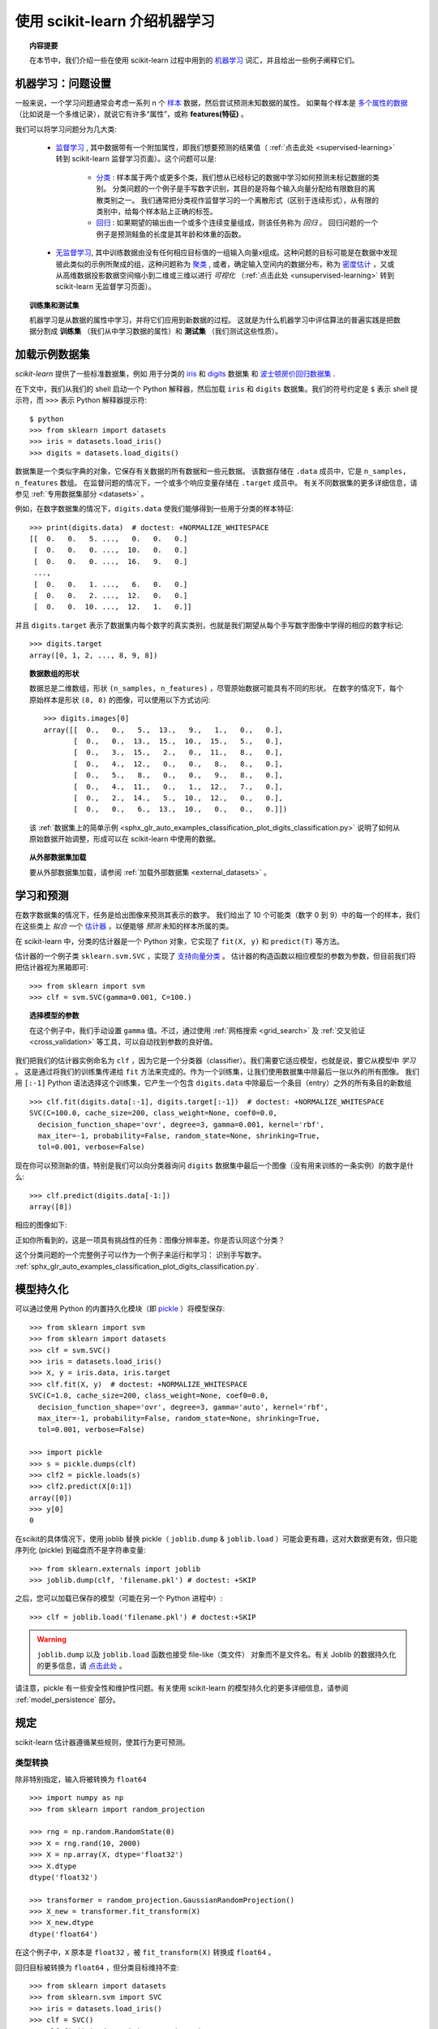 .. _introduction:

使用 scikit-learn 介绍机器学习
=====================================================

.. topic:: 内容提要

    在本节中，我们介绍一些在使用 scikit-learn 过程中用到的 `机器学习 <https://en.wikipedia.org/wiki/Machine_learning>`_ 词汇，并且给出一些例子阐释它们。


机器学习：问题设置
-------------------------------------

一般来说，一个学习问题通常会考虑一系列 n 个 `样本 <https://en.wikipedia.org/wiki/Sample_(statistics)>`_ 数据，然后尝试预测未知数据的属性。
如果每个样本是 `多个属性的数据 <https://en.wikipedia.org/wiki/Multivariate_random_variable>`_ （比如说是一个多维记录），就说它有许多“属性”，或称 **features(特征)** 。

我们可以将学习问题分为几大类:

 * `监督学习 <https://en.wikipedia.org/wiki/Supervised_learning>`_ ,
   其中数据带有一个附加属性，即我们想要预测的结果值（ :ref:`点击此处 <supervised-learning>` 转到 scikit-learn 监督学习页面）。这个问题可以是:

    * `分类 <https://en.wikipedia.org/wiki/Classification_in_machine_learning>`_ :
      样本属于两个或更多个类，我们想从已经标记的数据中学习如何预测未标记数据的类别。
      分类问题的一个例子是手写数字识别，其目的是将每个输入向量分配给有限数目的离散类别之一。
      我们通常把分类视作监督学习的一个离散形式（区别于连续形式），从有限的类别中，给每个样本贴上正确的标签。

    * `回归 <https://en.wikipedia.org/wiki/Regression_analysis>`_ :
      如果期望的输出由一个或多个连续变量组成，则该任务称为 *回归* 。
      回归问题的一个例子是预测鲑鱼的长度是其年龄和体重的函数。

 * `无监督学习 <https://en.wikipedia.org/wiki/Unsupervised_learning>`_,
   其中训练数据由没有任何相应目标值的一组输入向量x组成。这种问题的目标可能是在数据中发现彼此类似的示例所聚成的组，这种问题称为 `聚类 <https://en.wikipedia.org/wiki/Cluster_analysis>`_ ,
   或者，确定输入空间内的数据分布，称为 `密度估计 <https://en.wikipedia.org/wiki/Density_estimation>`_ ，又或从高维数据投影数据空间缩小到二维或三维以进行 *可视化* （:ref:`点击此处 <unsupervised-learning>` 转到 scikit-learn 无监督学习页面）。

.. topic:: 训练集和测试集

    机器学习是从数据的属性中学习，并将它们应用到新数据的过程。
    这就是为什么机器学习中评估算法的普遍实践是把数据分割成 **训练集** （我们从中学习数据的属性）和 **测试集** （我们测试这些性质）。

.. _loading_example_dataset:

加载示例数据集
--------------------------

`scikit-learn` 提供了一些标准数据集，例如 用于分类的 `iris <https://en.wikipedia.org/wiki/Iris_flower_data_set>`_
和 `digits <http://archive.ics.uci.edu/ml/datasets/Pen-Based+Recognition+of+Handwritten+Digits>`_ 数据集
和 `波士顿房价回归数据集 <http://archive.ics.uci.edu/ml/datasets/Housing>`_ .

在下文中，我们从我们的 shell 启动一个 Python 解释器，然后加载 ``iris`` 和 ``digits`` 数据集。我们的符号约定是 ``$`` 表示 shell 提示符，而 ``>>>`` 表示 Python 解释器提示符::

  $ python
  >>> from sklearn import datasets
  >>> iris = datasets.load_iris()
  >>> digits = datasets.load_digits()

数据集是一个类似字典的对象，它保存有关数据的所有数据和一些元数据。 该数据存储在 ``.data`` 成员中，它是 ``n_samples, n_features`` 数组。
在监督问题的情况下，一个或多个响应变量存储在 ``.target`` 成员中。 有关不同数据集的更多详细信息，请参见 :ref:`专用数据集部分 <datasets>` 。

例如，在数字数据集的情况下，``digits.data`` 使我们能够得到一些用于分类的样本特征::

  >>> print(digits.data)  # doctest: +NORMALIZE_WHITESPACE
  [[  0.   0.   5. ...,   0.   0.   0.]
   [  0.   0.   0. ...,  10.   0.   0.]
   [  0.   0.   0. ...,  16.   9.   0.]
   ...,
   [  0.   0.   1. ...,   6.   0.   0.]
   [  0.   0.   2. ...,  12.   0.   0.]
   [  0.   0.  10. ...,  12.   1.   0.]]

并且 ``digits.target`` 表示了数据集内每个数字的真实类别，也就是我们期望从每个手写数字图像中学得的相应的数字标记::

  >>> digits.target
  array([0, 1, 2, ..., 8, 9, 8])

.. topic:: 数据数组的形状

    数据总是二维数组，形状 ``(n_samples, n_features)`` ，尽管原始数据可能具有不同的形状。
    在数字的情况下，每个原始样本是形状 ``(8, 8)`` 的图像，可以使用以下方式访问::

      >>> digits.images[0]
      array([[  0.,   0.,   5.,  13.,   9.,   1.,   0.,   0.],
             [  0.,   0.,  13.,  15.,  10.,  15.,   5.,   0.],
             [  0.,   3.,  15.,   2.,   0.,  11.,   8.,   0.],
             [  0.,   4.,  12.,   0.,   0.,   8.,   8.,   0.],
             [  0.,   5.,   8.,   0.,   0.,   9.,   8.,   0.],
             [  0.,   4.,  11.,   0.,   1.,  12.,   7.,   0.],
             [  0.,   2.,  14.,   5.,  10.,  12.,   0.,   0.],
             [  0.,   0.,   6.,  13.,  10.,   0.,   0.,   0.]])

    该 :ref:`数据集上的简单示例 <sphx_glr_auto_examples_classification_plot_digits_classification.py>` 说明了如何从原始数据开始调整，形成可以在 scikit-learn 中使用的数据。

.. topic:: 从外部数据集加载

    要从外部数据集加载，请参阅 :ref:`加载外部数据集 <external_datasets>` 。

学习和预测
------------------------

在数字数据集的情况下，任务是给出图像来预测其表示的数字。
我们给出了 10 个可能类（数字 0 到 9）中的每一个的样本，我们在这些类上 *拟合* 一个 `估计器 <https://en.wikipedia.org/wiki/Estimator>`_ ，以便能够 *预测* 未知的样本所属的类。

在 scikit-learn 中，分类的估计器是一个 Python 对象，它实现了 ``fit(X, y)`` 和 ``predict(T)`` 等方法。

估计器的一个例子类 ``sklearn.svm.SVC`` ，实现了 `支持向量分类 <https://en.wikipedia.org/wiki/Support_vector_machine>`_ 。 估计器的构造函数以相应模型的参数为参数，但目前我们将把估计器视为黑箱即可::

  >>> from sklearn import svm
  >>> clf = svm.SVC(gamma=0.001, C=100.)

.. topic:: 选择模型的参数

  在这个例子中，我们手动设置 ``gamma`` 值。不过，通过使用 :ref:`网格搜索  <grid_search>` 及 :ref:`交叉验证 <cross_validation>` 等工具，可以自动找到参数的良好值。

我们把我们的估计器实例命名为 ``clf`` ，因为它是一个分类器（classifier）。我们需要它适应模型，也就是说，要它从模型中 *学习* 。
这是通过将我们的训练集传递给 ``fit`` 方法来完成的。作为一个训练集，让我们使用数据集中除最后一张以外的所有图像。
我们用 ``[:-1]`` Python 语法选择这个训练集，它产生一个包含 ``digits.data`` 中除最后一个条目（entry）之外的所有条目的新数组 ::

  >>> clf.fit(digits.data[:-1], digits.target[:-1])  # doctest: +NORMALIZE_WHITESPACE
  SVC(C=100.0, cache_size=200, class_weight=None, coef0=0.0,
    decision_function_shape='ovr', degree=3, gamma=0.001, kernel='rbf',
    max_iter=-1, probability=False, random_state=None, shrinking=True,
    tol=0.001, verbose=False)

现在你可以预测新的值，特别是我们可以向分类器询问 ``digits`` 数据集中最后一个图像（没有用来训练的一条实例）的数字是什么::

  >>> clf.predict(digits.data[-1:])
  array([8])

相应的图像如下:

.. image:: /auto_examples/datasets/images/sphx_glr_plot_digits_last_image_001.png
    :target: ../../auto_examples/datasets/plot_digits_last_image.html
    :align: center
    :scale: 50

正如你所看到的，这是一项具有挑战性的任务：图像分辨率差。你是否认同这个分类？

这个分类问题的一个完整例子可以作为一个例子来运行和学习： 识别手写数字。
:ref:`sphx_glr_auto_examples_classification_plot_digits_classification.py`.


模型持久化
-----------------

可以通过使用 Python 的内置持久化模块（即 `pickle <https://docs.python.org/2/library/pickle.html>`_ ）将模型保存::

  >>> from sklearn import svm
  >>> from sklearn import datasets
  >>> clf = svm.SVC()
  >>> iris = datasets.load_iris()
  >>> X, y = iris.data, iris.target
  >>> clf.fit(X, y)  # doctest: +NORMALIZE_WHITESPACE
  SVC(C=1.0, cache_size=200, class_weight=None, coef0=0.0,
    decision_function_shape='ovr', degree=3, gamma='auto', kernel='rbf',
    max_iter=-1, probability=False, random_state=None, shrinking=True,
    tol=0.001, verbose=False)

  >>> import pickle
  >>> s = pickle.dumps(clf)
  >>> clf2 = pickle.loads(s)
  >>> clf2.predict(X[0:1])
  array([0])
  >>> y[0]
  0

在scikit的具体情况下，使用 joblib 替换 pickle（ ``joblib.dump`` & ``joblib.load`` ）可能会更有趣，这对大数据更有效，但只能序列化 (pickle) 到磁盘而不是字符串变量::

  >>> from sklearn.externals import joblib
  >>> joblib.dump(clf, 'filename.pkl') # doctest: +SKIP

之后，您可以加载已保存的模型（可能在另一个 Python 进程中）::

  >>> clf = joblib.load('filename.pkl') # doctest:+SKIP

.. warning::

    ``joblib.dump`` 以及 ``joblib.load`` 函数也接受 file-like（类文件） 对象而不是文件名。有关 Joblib 的数据持久化的更多信息，请 `点击此处 <https://pythonhosted.org/joblib/persistence.html>`_ 。

请注意，pickle 有一些安全性和维护性问题。有关使用 scikit-learn 的模型持久化的更多详细信息，请参阅 :ref:`model_persistence` 部分。


规定
-----------

scikit-learn 估计器遵循某些规则，使其行为更可预测。


类型转换
~~~~~~~~~~~~

除非特别指定，输入将被转换为 ``float64`` ::

  >>> import numpy as np
  >>> from sklearn import random_projection

  >>> rng = np.random.RandomState(0)
  >>> X = rng.rand(10, 2000)
  >>> X = np.array(X, dtype='float32')
  >>> X.dtype
  dtype('float32')

  >>> transformer = random_projection.GaussianRandomProjection()
  >>> X_new = transformer.fit_transform(X)
  >>> X_new.dtype
  dtype('float64')

在这个例子中，``X`` 原本是 ``float32`` ，被 ``fit_transform(X)`` 转换成 ``float64`` 。

回归目标被转换为 ``float64`` ，但分类目标维持不变::

    >>> from sklearn import datasets
    >>> from sklearn.svm import SVC
    >>> iris = datasets.load_iris()
    >>> clf = SVC()
    >>> clf.fit(iris.data, iris.target)  # doctest: +NORMALIZE_WHITESPACE
    SVC(C=1.0, cache_size=200, class_weight=None, coef0=0.0,
      decision_function_shape='ovr', degree=3, gamma='auto', kernel='rbf',
      max_iter=-1, probability=False, random_state=None, shrinking=True,
      tol=0.001, verbose=False)

    >>> list(clf.predict(iris.data[:3]))
    [0, 0, 0]

    >>> clf.fit(iris.data, iris.target_names[iris.target])  # doctest: +NORMALIZE_WHITESPACE
    SVC(C=1.0, cache_size=200, class_weight=None, coef0=0.0,
      decision_function_shape='ovr', degree=3, gamma='auto', kernel='rbf',
      max_iter=-1, probability=False, random_state=None, shrinking=True,
      tol=0.001, verbose=False)

    >>> list(clf.predict(iris.data[:3]))  # doctest: +NORMALIZE_WHITESPACE
    ['setosa', 'setosa', 'setosa']

这里，第一个 ``predict()`` 返回一个整数数组，因为在 ``fit`` 中使用了 ``iris.target`` （一个整数数组）。
第二个 ``predict()`` 返回一个字符串数组，因为 ``iris.target_names`` 是一个字符串数组。

再次训练和更新参数
~~~~~~~~~~~~~~~~~~~~~~~~~~~~~~~~~

估计器的超参数可以通过 :func:`sklearn.pipeline.Pipeline.set_params` 方法在实例化之后进行更新。
调用 ``fit()`` 多次将覆盖以前的 ``fit()`` 所学到的参数::

  >>> import numpy as np
  >>> from sklearn.svm import SVC

  >>> rng = np.random.RandomState(0)
  >>> X = rng.rand(100, 10)
  >>> y = rng.binomial(1, 0.5, 100)
  >>> X_test = rng.rand(5, 10)

  >>> clf = SVC()
  >>> clf.set_params(kernel='linear').fit(X, y)  # doctest: +NORMALIZE_WHITESPACE
  SVC(C=1.0, cache_size=200, class_weight=None, coef0=0.0,
    decision_function_shape='ovr', degree=3, gamma='auto', kernel='linear',
    max_iter=-1, probability=False, random_state=None, shrinking=True,
    tol=0.001, verbose=False)
  >>> clf.predict(X_test)
  array([1, 0, 1, 1, 0])

  >>> clf.set_params(kernel='rbf').fit(X, y)  # doctest: +NORMALIZE_WHITESPACE
  SVC(C=1.0, cache_size=200, class_weight=None, coef0=0.0,
    decision_function_shape='ovr', degree=3, gamma='auto', kernel='rbf',
    max_iter=-1, probability=False, random_state=None, shrinking=True,
    tol=0.001, verbose=False)
  >>> clf.predict(X_test)
  array([0, 0, 0, 1, 0])

在这里，估计器被 ``SVC()`` 构造之后，默认内核 ``rbf`` 首先被改变到 ``linear`` ，然后改回到 ``rbf`` 重新训练估计器并进行第二次预测。

多分类与多标签拟合
~~~~~~~~~~~~~~~~~~~~~~~~~~~~~~~~~

当使用 :class:`多类分类器 <sklearn.multiclass>` 时，执行的学习和预测任务取决于参与训练的目标数据的格式::

    >>> from sklearn.svm import SVC
    >>> from sklearn.multiclass import OneVsRestClassifier
    >>> from sklearn.preprocessing import LabelBinarizer

    >>> X = [[1, 2], [2, 4], [4, 5], [3, 2], [3, 1]]
    >>> y = [0, 0, 1, 1, 2]

    >>> classif = OneVsRestClassifier(estimator=SVC(random_state=0))
    >>> classif.fit(X, y).predict(X)
    array([0, 0, 1, 1, 2])

在上述情况下，分类器使用含有多个标签的一维数组训练模型，因此 ``predict()`` 方法可提供相应的多标签预测。分类器也可以通过标签二值化后的二维数组来训练::

    >>> y = LabelBinarizer().fit_transform(y)
    >>> classif.fit(X, y).predict(X)
    array([[1, 0, 0],
           [1, 0, 0],
           [0, 1, 0],
           [0, 0, 0],
           [0, 0, 0]])

这里，使用 :class:`LabelBinarizer <sklearn.preprocessing.LabelBinarizer>` 将目标向量 y 转化成二值化后的二维数组。在这种情况下， ``predict()`` 返回一个多标签预测相应的 二维 数组。

请注意，第四个和第五个实例返回全零向量，表明它们不能匹配用来训练中的目标标签中的任意一个。使用多标签输出，类似地可以为一个实例分配多个标签::

  >> from sklearn.preprocessing import MultiLabelBinarizer
  >> y = [[0, 1], [0, 2], [1, 3], [0, 2, 3], [2, 4]]
  >> y = MultiLabelBinarizer().fit_transform(y)
  >> classif.fit(X, y).predict(X)
  array([[1, 1, 0, 0, 0],
         [1, 0, 1, 0, 0],
         [0, 1, 0, 1, 0],
         [1, 0, 1, 1, 0],
         [0, 0, 1, 0, 1]])

在这种情况下，用来训练分类器的多个向量被赋予多个标记， :class:`MultiLabelBinarizer <sklearn.preprocessing.MultiLabelBinarizer>` 用来二值化多个标签产生二维数组并用来训练。
``predict()`` 函数返回带有多个标签的二维数组作为每个实例的结果。
